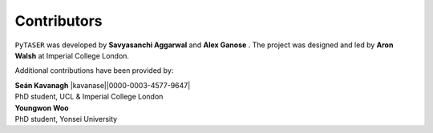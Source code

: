 Contributors
============

``PyTASER`` was developed by **Savyasanchi Aggarwal** |savya10| and
**Alex Ganose** |utf| |0000-0002-4486-3321|.
The project was designed and led by **Aron Walsh** |aronwalsh| |0000-0001-5460-7033| at Imperial
College London.


.. |savya10| image:: https://cdnjs.cloudflare.com/ajax/libs/octicons/8.5.0/svg/mark-github.svg
   :target: https://github.com/savya10
   :width: 16
   :height: 16
   :alt: GitHub profile for savya10

.. |0000-0002-4486-3321| image:: _static/orcid.svg
   :target: https://orcid.org/0000-0002-4486-3321
   :width: 16
   :height: 16
   :alt: ORCID profile for 0000-0002-4486-3321
.. |utf| image:: https://cdnjs.cloudflare.com/ajax/libs/octicons/8.5.0/svg/mark-github.svg
   :target: https://github.com/utf
   :width: 16
   :height: 16
   :alt: GitHub profile for utf
.. |0000-0001-5460-7033| image:: _static/orcid.svg
   :target: https://orcid.org/0000-0001-5460-7033
   :width: 16
   :height: 16
   :alt: ORCID profile for 0000-0001-5460-7033
.. |aronwalsh| image:: https://cdnjs.cloudflare.com/ajax/libs/octicons/8.5.0/svg/mark-github.svg
   :target: https://github.com/aronwalsh
   :width: 16
   :height: 16
   :alt: GitHub profile for aronwalsh

Additional contributions have been provided by:

| **Seán Kavanagh** |kavanase||0000-0003-4577-9647|
| PhD student, UCL & Imperial College London

.. |0000-0003-4577-9647| image:: _static/orcid.svg
   :target: https://orcid.org/0000-0003-4577-9647
   :width: 16
   :height: 16
   :alt: ORCID profile for 0000-0003-4577-9647
.. |kavanase| image:: https://cdnjs.cloudflare.com/ajax/libs/octicons/8.5.0/svg/mark-github.svg
   :target: https://github.com/kavanase
   :width: 16
   :height: 16
   :alt: GitHub profile for kavanase

| **Youngwon Woo** |youngwonwoo|
| PhD student, Yonsei University

.. |youngwonwoo| image:: https://cdnjs.cloudflare.com/ajax/libs/octicons/8.5.0/svg/mark-github.svg
   :target: https://github.com/youngwonwoo
   :width: 16
   :height: 16
   :alt: GitHub commits from youngwonwoo


